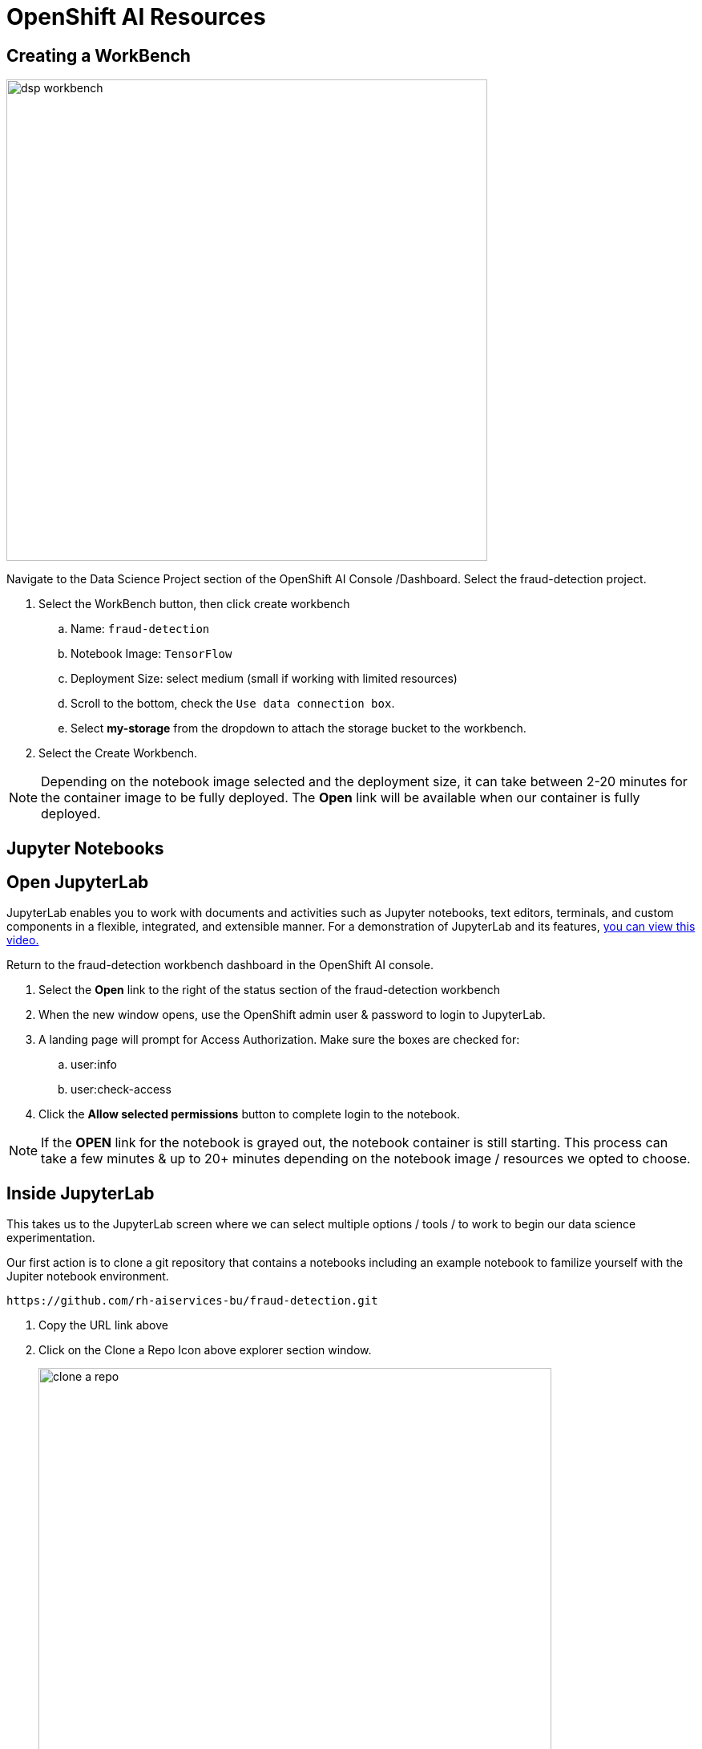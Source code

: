 = OpenShift AI Resources

== Creating a WorkBench 

image::dsp_workbench.gif[width=600]

Navigate to the Data Science Project section of the OpenShift AI Console /Dashboard. Select the fraud-detection project.  

//image::create_workbench.png[width=640]

 . Select the WorkBench button, then click create workbench

 .. Name:  `fraud-detection`

 .. Notebook Image:  `TensorFlow`

 .. Deployment Size:  select medium (small if working with limited resources)

 .. Scroll to the bottom, check the `Use data connection box`.
 
 .. Select *my-storage* from the dropdown to attach the storage bucket to the workbench.  

 . Select the Create Workbench.

[NOTE]
Depending on the notebook image selected and the deployment size, it can take between 2-20 minutes for the container image to be fully deployed. The *Open* link will be available when our container is fully deployed.  



== Jupyter Notebooks

// video::llm_jupyter_v3.mp4[width=640]

== Open JupyterLab 

JupyterLab enables you to work with documents and activities such as Jupyter notebooks, text editors, terminals, and custom components in a flexible, integrated, and extensible manner. For a demonstration of JupyterLab and its features, https://jupyterlab.readthedocs.io/en/stable/getting_started/overview.html#what-will-happen-to-the-classic-notebook[you can view this video., window=blank]


Return to the fraud-detection workbench dashboard in the OpenShift AI console.

 . Select the *Open* link to the right of the status section of the fraud-detection workbench
//+
//image::oai_open_jupyter.png[width=640]

 . When the new window opens, use the OpenShift admin user & password to login to JupyterLab. 

 . A landing page will prompt for Access Authorization. Make sure the boxes are checked for:
 .. user:info
 .. user:check-access
 . Click the *Allow selected permissions* button to complete login to the notebook.


[NOTE]
If the *OPEN* link for the notebook is grayed out, the notebook container is still starting. This process can take a few minutes & up to 20+ minutes depending on the notebook image / resources we opted to choose.


== Inside JupyterLab

This takes us to the JupyterLab screen where we can select multiple options / tools / to work to begin our data science experimentation.

Our first action is to clone a git repository that contains a notebooks including an example notebook to familize yourself with the Jupiter notebook environment. 

```yaml
https://github.com/rh-aiservices-bu/fraud-detection.git
```

 . Copy the URL link above

 . Click on the Clone a Repo Icon above explorer section window.
+
image::clone_a_repo.png[width=640]

 . Paste the link into the *clone a repo* pop up,   make sure the *included submodules are checked*, then click the clone.


 . Then open the file: SandBox
+
image::navigate_ollama_notebook.png[width=640]

 . Explore the notebook, and then continue.
